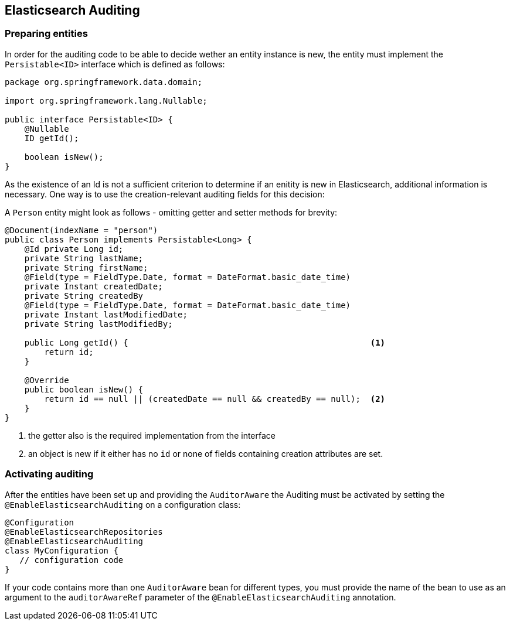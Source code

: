 [[elasticsearch.auditing]]
== Elasticsearch Auditing

=== Preparing entities

In order for the auditing code to be able to decide wether an entity instance is new, the entity must implement the `Persistable<ID>` interface which is defined as follows:

[source,java]
----
package org.springframework.data.domain;

import org.springframework.lang.Nullable;

public interface Persistable<ID> {
    @Nullable
    ID getId();

    boolean isNew();
}
----

As the existence of an Id is not a sufficient criterion to determine if an enitity is new in Elasticsearch, additional information is necessary. One way is to use the creation-relevant auditing fields for this decision:

A `Person` entity might look as follows - omitting getter and setter methods for brevity:

[source,java]
----
@Document(indexName = "person")
public class Person implements Persistable<Long> {
    @Id private Long id;
    private String lastName;
    private String firstName;
    @Field(type = FieldType.Date, format = DateFormat.basic_date_time)
    private Instant createdDate;
    private String createdBy
    @Field(type = FieldType.Date, format = DateFormat.basic_date_time)
    private Instant lastModifiedDate;
    private String lastModifiedBy;

    public Long getId() {                                                 <1>
        return id;
    }

    @Override
    public boolean isNew() {
        return id == null || (createdDate == null && createdBy == null);  <2>
    }
}
----
<1> the getter also is the required implementation from the interface
<2> an object is new if it either has no `id` or none of fields containing creation attributes are set.

=== Activating auditing

After the entities have been set up and providing the `AuditorAware` the Auditing must be activated by setting the `@EnableElasticsearchAuditing` on a configuration class:

[source,java]
----
@Configuration
@EnableElasticsearchRepositories
@EnableElasticsearchAuditing
class MyConfiguration {
   // configuration code
}
----

If your code contains more than one `AuditorAware` bean for different types, you must provide the name of the bean to use as an argument to the `auditorAwareRef` parameter of the 
 `@EnableElasticsearchAuditing` annotation. 
